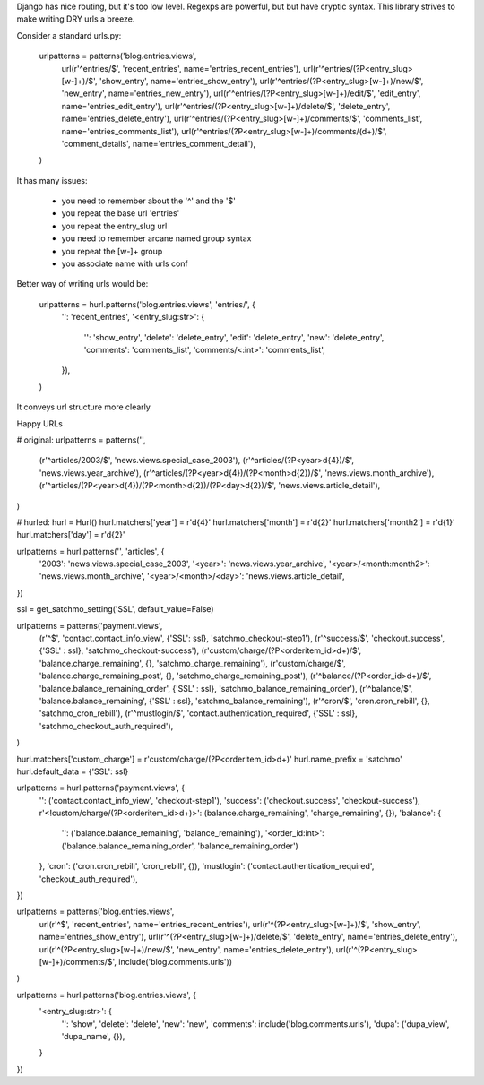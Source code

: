 Django has nice routing, but it's too low level. Regexps are powerful, 
but but have cryptic syntax. This library strives to make writing DRY 
urls a breeze.

Consider a standard urls.py:

    urlpatterns = patterns('blog.entries.views',
        url(r'^entries/$', 'recent_entries', name='entries_recent_entries'),
        url(r'^entries/(?P<entry_slug>[\w-]+)/$', 'show_entry', name='entries_show_entry'),
        url(r'^entries/(?P<entry_slug>[\w-]+)/new/$', 'new_entry', name='entries_new_entry'),
        url(r'^entries/(?P<entry_slug>[\w-]+)/edit/$', 'edit_entry', name='entries_edit_entry'),
        url(r'^entries/(?P<entry_slug>[\w-]+)/delete/$', 'delete_entry', name='entries_delete_entry'),
        url(r'^entries/(?P<entry_slug>[\w-]+)/comments/$', 'comments_list', name='entries_comments_list'),
        url(r'^entries/(?P<entry_slug>[\w-]+)/comments/(\d+)/$', 'comment_details', name='entries_comment_detail'),
    )

It has many issues:

  - you need to remember about the '^' and the '$'
  - you repeat the base url 'entries'
  - you repeat the entry_slug url
  - you need to remember arcane named group syntax
  - you repeat the [\w-]+ group
  - you associate name with urls conf

Better way of writing urls would be:

    urlpatterns = hurl.patterns('blog.entries.views', 'entries/', {
        '': 'recent_entries',
        '<entry_slug:str>': {
            '': 'show_entry',
            'delete': 'delete_entry',
            'edit': 'delete_entry',
            'new': 'delete_entry',
            'comments': 'comments_list',
            'comments/<:int>': 'comments_list',
        }),
    )

It conveys url structure more clearly

Happy URLs

# original:
urlpatterns = patterns('',
    (r'^articles/2003/$', 'news.views.special_case_2003'),
    (r'^articles/(?P<year>\d{4})/$', 'news.views.year_archive'),
    (r'^articles/(?P<year>\d{4})/(?P<month>\d{2})/$', 'news.views.month_archive'),
    (r'^articles/(?P<year>\d{4})/(?P<month>\d{2})/(?P<day>\d{2})/$', 'news.views.article_detail'),
)

# hurled:
hurl = Hurl()
hurl.matchers['year'] = r'\d{4}'
hurl.matchers['month'] = r'\d{2}'
hurl.matchers['month2'] = r'\d{1}'
hurl.matchers['day'] = r'\d{2}'

urlpatterns = hurl.patterns('', 'articles', {
    '2003': 'news.views.special_case_2003',
    '<year>': 'news.views.year_archive',
    '<year>/<month:month2>': 'news.views.month_archive',
    '<year>/<month>/<day>': 'news.views.article_detail',
})





ssl = get_satchmo_setting('SSL', default_value=False)

urlpatterns = patterns('payment.views',
     (r'^$', 'contact.contact_info_view', {'SSL': ssl}, 'satchmo_checkout-step1'),
     (r'^success/$', 'checkout.success', {'SSL' : ssl}, 'satchmo_checkout-success'),
     (r'custom/charge/(?P<orderitem_id>\d+)/$', 'balance.charge_remaining', {}, 'satchmo_charge_remaining'),
     (r'custom/charge/$', 'balance.charge_remaining_post', {}, 'satchmo_charge_remaining_post'),
     (r'^balance/(?P<order_id>\d+)/$', 'balance.balance_remaining_order', {'SSL' : ssl}, 'satchmo_balance_remaining_order'),
     (r'^balance/$', 'balance.balance_remaining', {'SSL' : ssl}, 'satchmo_balance_remaining'),
     (r'^cron/$', 'cron.cron_rebill', {}, 'satchmo_cron_rebill'),
     (r'^mustlogin/$', 'contact.authentication_required', {'SSL' : ssl}, 'satchmo_checkout_auth_required'),
)

hurl.matchers['custom_charge'] = r'custom/charge/(?P<orderitem_id>\d+)'
hurl.name_prefix = 'satchmo'
hurl.default_data = {'SSL': ssl}

urlpatterns = hurl.patterns('payment.views', {
    '': ('contact.contact_info_view', 'checkout-step1'),
    'success': ('checkout.success', 'checkout-success'),
    r'<!custom/charge/(?P<orderitem_id>\d+)>': (balance.charge_remaining', 'charge_remaining', {}),
    'balance': {
        '': ('balance.balance_remaining', 'balance_remaining'),
        '<order_id:int>': ('balance.balance_remaining_order', 'balance_remaining_order')
    },
    'cron': ('cron.cron_rebill', 'cron_rebill', {}),
    'mustlogin': ('contact.authentication_required', 'checkout_auth_required'),
})

urlpatterns = patterns('blog.entries.views',
    url(r'^$', 'recent_entries', name='entries_recent_entries'),
    url(r'^(?P<entry_slug>[\w-]+)/$', 'show_entry', name='entries_show_entry'),
    url(r'^(?P<entry_slug>[\w-]+)/delete/$', 'delete_entry', name='entries_delete_entry'),
    url(r'^(?P<entry_slug>[\w-]+)/new/$', 'new_entry', name='entries_delete_entry'),
    url(r'^(?P<entry_slug>[\w-]+)/comments/$', include('blog.comments.urls'))
)

urlpatterns = hurl.patterns('blog.entries.views', {
    '<entry_slug:str>': {
        '': 'show',
        'delete': 'delete',
        'new': 'new',
        'comments': include('blog.comments.urls'),
        'dupa': ('dupa_view', 'dupa_name', {}),
    }
})




